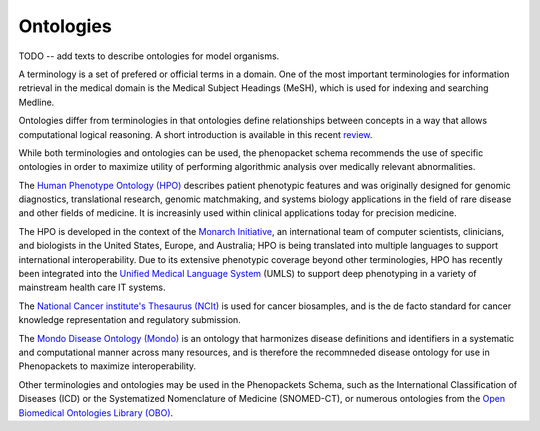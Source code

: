 
.. _rstontologies:

##########
Ontologies
##########


TODO -- add texts to describe ontologies for model organisms.


A terminology is a set of prefered or official terms in a domain. One of the  most important terminologies for information
retrieval in the medical domain is the Medical Subject Headings (MeSH), which is used for indexing and
searching Medline.

Ontologies differ from terminologies in that ontologies define relationships between concepts
in a way that allows computational logical reasoning. A short introduction is available
in this recent `review <https://www.ncbi.nlm.nih.gov/pubmed/30304648>`_.

While both terminologies and ontologies can be used, the phenopacket schema recommends the use of specific ontologies in order to maximize utility of performing algorithmic analysis over medically relevant abnormalities.

The `Human Phenotype Ontology (HPO) <http://www.human-phenotype-ontology.org>`_  describes patient phenotypic features and was originally designed for genomic diagnostics, translational research, genomic matchmaking, and systems biology applications in the field of rare disease and other fields of medicine. It is increasinly used within clinical applications today for precision medicine.

The HPO is developed in the context of the `Monarch Initiative <https://monarchinitiative.org/>`_, an international team of
computer scientists, clinicians, and biologists in the United States, Europe, and Australia;
HPO is being translated into multiple languages to support international interoperability.
Due to its extensive phenotypic coverage beyond other terminologies, HPO has recently been integrated
into the `Unified Medical Language System <https://www.nlm.nih.gov/research/umls/sourcereleasedocs/current/HPO/>`_ (UMLS) to support deep phenotyping in a variety of mainstream health care IT systems.

The `National Cancer institute's Thesaurus (NCIt) <http://www.obofoundry.org/ontology/ncit.html>`_ is used for
cancer biosamples, and is the de facto standard for cancer knowledge representation and regulatory submission. 

The `Mondo Disease Ontology (Mondo) <https://mondo.monarchinitiative.org/>`_ is an ontology that harmonizes disease definitions and identifiers in a systematic and computational manner across many resources, and is therefore the recommneded disease ontology for use in Phenopackets to maximize interoperability. 

Other terminologies and ontologies may be used in the Phenopackets Schema, such as the International Classification of Diseases (ICD) or the Systematized Nomenclature of Medicine (SNOMED-CT), or numerous ontologies from the `Open Biomedical Ontologies Library (OBO) <http://www.obofoundry.org/>`_.


